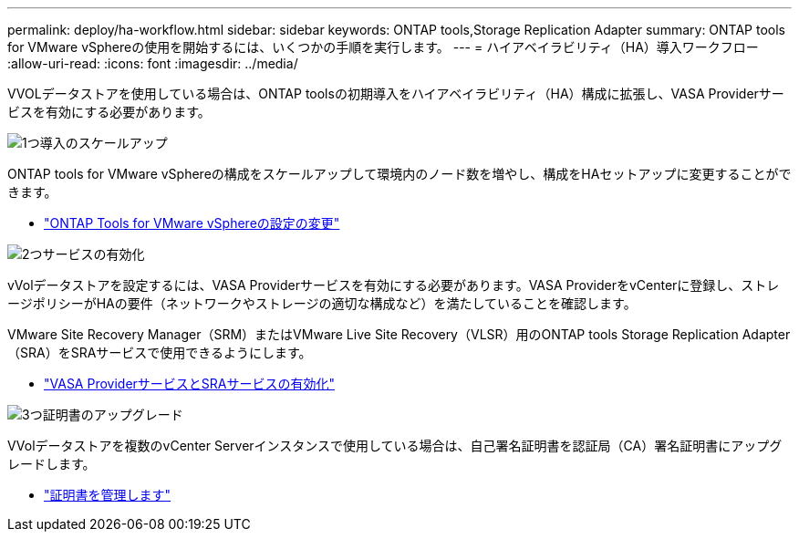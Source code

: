 ---
permalink: deploy/ha-workflow.html 
sidebar: sidebar 
keywords: ONTAP tools,Storage Replication Adapter 
summary: ONTAP tools for VMware vSphereの使用を開始するには、いくつかの手順を実行します。 
---
= ハイアベイラビリティ（HA）導入ワークフロー
:allow-uri-read: 
:icons: font
:imagesdir: ../media/


[role="lead"]
VVOLデータストアを使用している場合は、ONTAP toolsの初期導入をハイアベイラビリティ（HA）構成に拡張し、VASA Providerサービスを有効にする必要があります。

.image:https://raw.githubusercontent.com/NetAppDocs/common/main/media/number-1.png["1つ"]導入のスケールアップ
[role="quick-margin-para"]
ONTAP tools for VMware vSphereの構成をスケールアップして環境内のノード数を増やし、構成をHAセットアップに変更することができます。

[role="quick-margin-list"]
* link:../manage/edit-appliance-settings.html["ONTAP Tools for VMware vSphereの設定の変更"]


.image:https://raw.githubusercontent.com/NetAppDocs/common/main/media/number-2.png["2つ"]サービスの有効化
[role="quick-margin-para"]
vVolデータストアを設定するには、VASA Providerサービスを有効にする必要があります。VASA ProviderをvCenterに登録し、ストレージポリシーがHAの要件（ネットワークやストレージの適切な構成など）を満たしていることを確認します。

[role="quick-margin-para"]
VMware Site Recovery Manager（SRM）またはVMware Live Site Recovery（VLSR）用のONTAP tools Storage Replication Adapter（SRA）をSRAサービスで使用できるようにします。

[role="quick-margin-list"]
* link:../manage/enable-services.html["VASA ProviderサービスとSRAサービスの有効化"]


.image:https://raw.githubusercontent.com/NetAppDocs/common/main/media/number-3.png["3つ"]証明書のアップグレード
[role="quick-margin-para"]
VVolデータストアを複数のvCenter Serverインスタンスで使用している場合は、自己署名証明書を認証局（CA）署名証明書にアップグレードします。

[role="quick-margin-list"]
* link:../manage/certificate-manage.html["証明書を管理します"]

